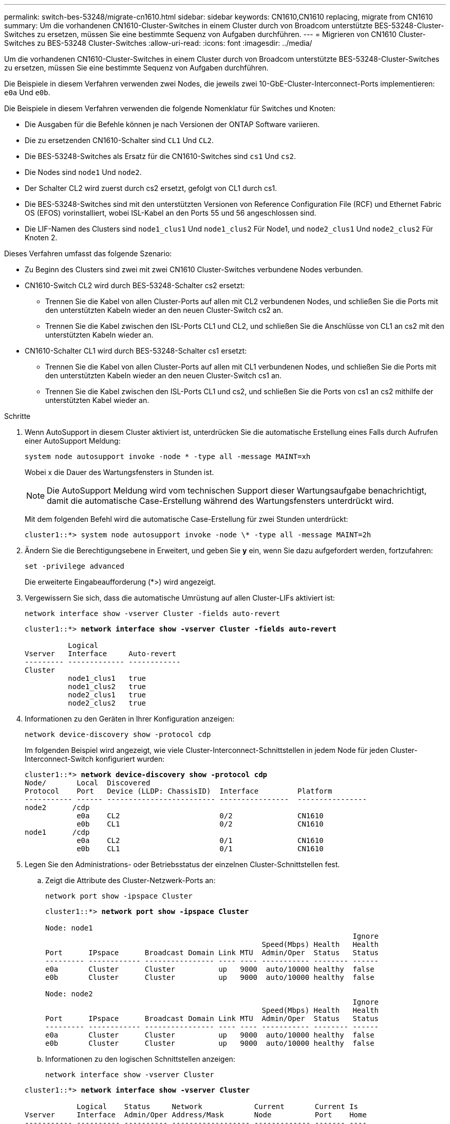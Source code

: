 ---
permalink: switch-bes-53248/migrate-cn1610.html 
sidebar: sidebar 
keywords: CN1610,CN1610 replacing, migrate from CN1610 
summary: Um die vorhandenen CN1610-Cluster-Switches in einem Cluster durch von Broadcom unterstützte BES-53248-Cluster-Switches zu ersetzen, müssen Sie eine bestimmte Sequenz von Aufgaben durchführen. 
---
= Migrieren von CN1610 Cluster-Switches zu BES-53248 Cluster-Switches
:allow-uri-read: 
:icons: font
:imagesdir: ../media/


[role="lead"]
Um die vorhandenen CN1610-Cluster-Switches in einem Cluster durch von Broadcom unterstützte BES-53248-Cluster-Switches zu ersetzen, müssen Sie eine bestimmte Sequenz von Aufgaben durchführen.

Die Beispiele in diesem Verfahren verwenden zwei Nodes, die jeweils zwei 10-GbE-Cluster-Interconnect-Ports implementieren: `e0a` Und `e0b`.

Die Beispiele in diesem Verfahren verwenden die folgende Nomenklatur für Switches und Knoten:

* Die Ausgaben für die Befehle können je nach Versionen der ONTAP Software variieren.
* Die zu ersetzenden CN1610-Schalter sind `CL1` Und `CL2`.
* Die BES-53248-Switches als Ersatz für die CN1610-Switches sind `cs1` Und `cs2`.
* Die Nodes sind `node1` Und `node2`.
* Der Schalter CL2 wird zuerst durch cs2 ersetzt, gefolgt von CL1 durch cs1.
* Die BES-53248-Switches sind mit den unterstützten Versionen von Reference Configuration File (RCF) und Ethernet Fabric OS (EFOS) vorinstalliert, wobei ISL-Kabel an den Ports 55 und 56 angeschlossen sind.
* Die LIF-Namen des Clusters sind `node1_clus1` Und `node1_clus2` Für Node1, und `node2_clus1` Und `node2_clus2` Für Knoten 2.


Dieses Verfahren umfasst das folgende Szenario:

* Zu Beginn des Clusters sind zwei mit zwei CN1610 Cluster-Switches verbundene Nodes verbunden.
* CN1610-Switch CL2 wird durch BES-53248-Schalter cs2 ersetzt:
+
** Trennen Sie die Kabel von allen Cluster-Ports auf allen mit CL2 verbundenen Nodes, und schließen Sie die Ports mit den unterstützten Kabeln wieder an den neuen Cluster-Switch cs2 an.
** Trennen Sie die Kabel zwischen den ISL-Ports CL1 und CL2, und schließen Sie die Anschlüsse von CL1 an cs2 mit den unterstützten Kabeln wieder an.


* CN1610-Schalter CL1 wird durch BES-53248-Schalter cs1 ersetzt:
+
** Trennen Sie die Kabel von allen Cluster-Ports auf allen mit CL1 verbundenen Nodes, und schließen Sie die Ports mit den unterstützten Kabeln wieder an den neuen Cluster-Switch cs1 an.
** Trennen Sie die Kabel zwischen den ISL-Ports CL1 und cs2, und schließen Sie die Ports von cs1 an cs2 mithilfe der unterstützten Kabel wieder an.




.Schritte
. Wenn AutoSupport in diesem Cluster aktiviert ist, unterdrücken Sie die automatische Erstellung eines Falls durch Aufrufen einer AutoSupport Meldung:
+
`system node autosupport invoke -node * -type all -message MAINT=xh`

+
Wobei x die Dauer des Wartungsfensters in Stunden ist.

+

NOTE: Die AutoSupport Meldung wird vom technischen Support dieser Wartungsaufgabe benachrichtigt, damit die automatische Case-Erstellung während des Wartungsfensters unterdrückt wird.

+
Mit dem folgenden Befehl wird die automatische Case-Erstellung für zwei Stunden unterdrückt:

+
[listing]
----
cluster1::*> system node autosupport invoke -node \* -type all -message MAINT=2h
----
. Ändern Sie die Berechtigungsebene in Erweitert, und geben Sie *y* ein, wenn Sie dazu aufgefordert werden, fortzufahren:
+
`set -privilege advanced`

+
Die erweiterte Eingabeaufforderung (*>) wird angezeigt.

. Vergewissern Sie sich, dass die automatische Umrüstung auf allen Cluster-LIFs aktiviert ist:
+
`network interface show -vserver Cluster -fields auto-revert`

+
[listing, subs="+quotes"]
----
cluster1::*> *network interface show -vserver Cluster -fields auto-revert*

          Logical
Vserver   Interface     Auto-revert
--------- ------------- ------------
Cluster
          node1_clus1   true
          node1_clus2   true
          node2_clus1   true
          node2_clus2   true
----
. Informationen zu den Geräten in Ihrer Konfiguration anzeigen:
+
`network device-discovery show -protocol cdp`

+
Im folgenden Beispiel wird angezeigt, wie viele Cluster-Interconnect-Schnittstellen in jedem Node für jeden Cluster-Interconnect-Switch konfiguriert wurden:

+
[listing, subs="+quotes"]
----
cluster1::*> *network device-discovery show -protocol cdp*
Node/       Local  Discovered
Protocol    Port   Device (LLDP: ChassisID)  Interface         Platform
----------- ------ ------------------------- ----------------  ----------------
node2      /cdp
            e0a    CL2                       0/2               CN1610
            e0b    CL1                       0/2               CN1610
node1      /cdp
            e0a    CL2                       0/1               CN1610
            e0b    CL1                       0/1               CN1610
----
. Legen Sie den Administrations- oder Betriebsstatus der einzelnen Cluster-Schnittstellen fest.
+
.. Zeigt die Attribute des Cluster-Netzwerk-Ports an:
+
`network port show -ipspace Cluster`

+
[listing, subs="+quotes"]
----
cluster1::*> *network port show -ipspace Cluster*

Node: node1
                                                                       Ignore
                                                  Speed(Mbps) Health   Health
Port      IPspace      Broadcast Domain Link MTU  Admin/Oper  Status   Status
--------- ------------ ---------------- ---- ---- ----------- -------- ------
e0a       Cluster      Cluster          up   9000  auto/10000 healthy  false
e0b       Cluster      Cluster          up   9000  auto/10000 healthy  false

Node: node2
                                                                       Ignore
                                                  Speed(Mbps) Health   Health
Port      IPspace      Broadcast Domain Link MTU  Admin/Oper  Status   Status
--------- ------------ ---------------- ---- ---- ----------- -------- ------
e0a       Cluster      Cluster          up   9000  auto/10000 healthy  false
e0b       Cluster      Cluster          up   9000  auto/10000 healthy  false
----
.. Informationen zu den logischen Schnittstellen anzeigen:
+
`network interface show -vserver Cluster`

+
[listing, subs="+quotes"]
----
cluster1::*> *network interface show -vserver Cluster*

            Logical    Status     Network            Current       Current Is
Vserver     Interface  Admin/Oper Address/Mask       Node          Port    Home
----------- ---------- ---------- ------------------ ------------- ------- ----
Cluster
            node1_clus1  up/up    169.254.209.69/16  node1         e0a     true
            node1_clus2  up/up    169.254.49.125/16  node1         e0b     true
            node2_clus1  up/up    169.254.47.194/16  node2         e0a     true
            node2_clus2  up/up    169.254.19.183/16  node2         e0b     true
----


. Vergewissern Sie sich, dass die entsprechenden Portlizenzen, RCF und EFOS-Images auf den neuen BES-53248-Switches installiert sind, wenn dies für Ihre Anforderungen erforderlich ist, und nehmen Sie alle wesentlichen Standortanpassungen vor, z. B. Benutzer und Passwörter, Netzwerkadressen usw.
. Ping für die Remote-Cluster-Schnittstellen:
+
`cluster ping-cluster -node node-name`

+
Im folgenden Beispiel wird gezeigt, wie Sie die Remote-Cluster-Schnittstellen pingen:

+
[listing, subs="+quotes"]
----
cluster1::*> *cluster ping-cluster -node node2*

Host is node2
Getting addresses from network interface table...
Cluster node1_clus1 169.254.209.69  node1     e0a
Cluster node1_clus2 169.254.49.125  node1     e0b
Cluster node2_clus1 169.254.47.194  node2     e0a
Cluster node2_clus2 169.254.19.183  node2     e0b

Local = 169.254.47.194 169.254.19.183
Remote = 169.254.209.69 169.254.49.125
Cluster Vserver Id = 4294967293
Ping status:

Basic connectivity succeeds on 4 path(s)
Basic connectivity fails on 0 path(s)

Detected 9000 byte MTU on 4 path(s):
    Local 169.254.47.194 to Remote 169.254.209.69
    Local 169.254.47.194 to Remote 169.254.49.125
    Local 169.254.19.183 to Remote 169.254.209.69
    Local 169.254.19.183 to Remote 169.254.49.125
Larger than PMTU communication succeeds on 4 path(s)

RPC status:
2 paths up, 0 paths down (tcp check)
2 paths up, 0 paths down (udp check)
----
. Fahren Sie die ISL-Ports 13 bis 16 am aktiven CN1610-Switch CL1 herunter:
+
`shutdown`

+
Das folgende Beispiel zeigt, wie die ISL-Ports 13 bis 16 am CN1610-Switch CL1 heruntergefahren werden:

+
[listing, subs="+quotes"]
----
(CL1)# *configure*
(CL1)(Config)# *interface 0/13-0/16*
(CL1)(Interface 0/13-0/16)# *shutdown*
(CL1)(Interface 0/13-0/16)# *exit*
(CL1)(Config)# *exit*
(CL1)#
----
. Richten Sie eine temporäre ISL zwischen CN1610 CL1 und dem neuen BES-53248 cs2 ein. Die ISL wird nur auf cs2 definiert, da die vorhandene ISL auf CL1 wiederverwendet werden kann.
+
Im folgenden Beispiel wird ein temporäres ISL auf cs2 (Ports 13-16) erstellt, das mit der vorhandenen ISL auf CL1 (Ports 13-16) verbunden werden soll:

+
[listing, subs="+quotes"]
----
(cs2)# *configure*
(cs2) (Config)# *port-channel name 1/2 temp-isl-cn1610*
(cs2) (Config)# *interface 0/13-0/16*
(cs2) (Interface 0/13-0/16)# *no spanning-tree edgeport*
(cs2) (Interface 0/13-0/16)# *addport 1/2*
(cs2) (Interface 0/13-0/16)# *exit*
(cs2) (Config)# *interface lag 2*
(cs2) (Interface lag 2)# *mtu 9216*
(cs2) (Interface lag 2)# *port-channel load-balance 7*
(cs2) (Config)# *exit*

(cs2)# *show port-channel 1/2*
Local Interface................................ 1/2
Channel Name................................... temp-isl-cn1610
Link State..................................... Down
Admin Mode..................................... Enabled
Type........................................... Static
Port-channel Min-links......................... 1
Load Balance Option............................ 7
(Enhanced hashing mode)

Mbr     Device/        Port      Port
Ports   Timeout        Speed     Active
------- -------------- --------- -------
0/13    actor/long     10G Full  False
        partner/long
0/14    actor/long     10G Full  False
        partner/long
0/15    actor/long     10G Full  False
        partner/long
0/16    actor/long     10G Full  False
        partner/long
----
. Entfernen Sie auf allen Knoten die Kabel, die am CN1610 Switch CL2 angeschlossen sind.
+
Anschließend müssen Sie die getrennten Ports auf allen Nodes wieder an den neuen BES-53248-Switch cs2 anschließen. Siehe https://hwu.netapp.com/Home/Index["_NetApp Hardware Universe_"^] Für genehmigte Kabeloptionen.

. Entfernen Sie vier ISL-Kabel von den Ports 13 bis 16 am CN1610-Switch CL2.
+
Am neuen BES-53248-Switch cs2 müssen Sie den geeigneten zugelassenen Kabelanschluss 0/13 an die Anschlüsse 13 bis 0/16 16 des vorhandenen CN1610-Switch CL1 anschließen.

. ISLs 13 bis 16 auf dem aktiven CN1610-Switch CL1 bringen.
+
Das folgende Beispiel veranschaulicht, wie ISL-Ports 13 bis 16 auf CL1 gebracht werden:

+
[listing, subs="+quotes"]
----
(CL1)# *configure*
(CL1)(Config)# *interface 0/13-0/16*
(CL1)(Interface 0/13-0/16,3/1)# *no shutdown*
(CL1)(Interface 0/13-0/16,3/1)# *exit*
(CL1)(Config)# *exit*
(CL1)#
----
. Stellen Sie sicher, dass die ISLs *up* auf dem CN1610-Switch CL1 sind:
+
`show port-channel`

+
Der `Link State` Sollte sein `Up`, `Type` Sollte sein `Static`, und `Port Active` Sollte sein `True` Für Ports 0/13 bis 0/16:

+
[listing, subs="+quotes"]
----
(CL2)# *show port-channel 3/1*
Local Interface................................ 3/1
Channel Name................................... ISL-LAG
Link State..................................... Up
Admin Mode..................................... Enabled
Type........................................... Static
Load Balance Option............................ 7


(Enhanced hashing mode)
Mbr      Device/        Port        Port
Ports    Timeout        Speed       Active
-------- -------------- ----------- --------
0/13     actor/long     10 Gb Full  True
         partner/long
0/14     actor/long     10 Gb Full  True
         partner/long
0/15     actor/long     10 Gb Full  True
         partner/long
0/16     actor/long     10 Gb Full  True
         partner/long
----
. Vergewissern Sie sich, dass die ISL-Ports auf dem BES-53248-Switch vorhanden sind:
+
`show port-channel`

+
[listing, subs="+quotes"]
----
(cs2)# *show port-channel 1/2*

Local Interface................................ 1/2
Channel Name................................... temp-isl-cn1610
Link State..................................... Up
Admin Mode..................................... Enabled
Type........................................... Static
Port-channel Min-links......................... 1
Load Balance Option............................ 7

(Src/Dest MAC, VLAN, EType, incoming port)

Mbr     Device/       Port      Port
Ports   Timeout       Speed     Active
------- ------------- --------- -------
0/13    actor/long    10G Full  True
        partner/long
0/14    actor/long    10G Full  True
        partner/long
0/15    actor/long    10G Full  True
        partner/long
0/16    actor/long    10G Full  True
        partner/long
----
. Vergewissern Sie sich, dass alle Cluster-Interconnect-Ports auf die Home-Ports zurückgesetzt werden:
+
`network interface show -vserver Cluster`

+
[listing, subs="+quotes"]
----
cluster1::*> *network interface show -vserver Cluster*
            Logical      Status     Network            Current       Current Is
Vserver     Interface    Admin/Oper Address/Mask       Node          Port    Home
----------- ------------ ---------- ------------------ ------------- ------- ----
Cluster
            node1_clus1  up/up      169.254.209.69/16  node1         e0a     true
            node1_clus2  up/up      169.254.49.125/16  node1         e0b     true
            node2_clus1  up/up      169.254.47.194/16  node2         e0a     true
            node2_clus2  up/up      169.254.19.183/16  node2         e0b     true
----
. Vergewissern Sie sich, dass alle Cluster-Ports verbunden sind:
+
`network port show -ipspace Cluster`

+
Das folgende Beispiel zeigt das Ergebnis des vorherigen Befehls und überprüft, ob alle Cluster Interconnects aktiv sind:

+
[listing, subs="+quotes"]
----
cluster1::*> *network port show -ipspace Cluster*

Node: node1
                                                                       Ignore
                                                  Speed(Mbps) Health   Health
Port      IPspace      Broadcast Domain Link MTU  Admin/Oper  Status   Status
--------- ------------ ---------------- ---- ---- ----------- -------- ------
e0a       Cluster      Cluster          up   9000  auto/10000 healthy  false
e0b       Cluster      Cluster          up   9000  auto/10000 healthy  false

Node: node2
                                                                       Ignore
                                                  Speed(Mbps) Health   Health
Port      IPspace      Broadcast Domain Link MTU  Admin/Oper  Status   Status
--------- ------------ ---------------- ---- ---- ----------- -------- ------
e0a       Cluster      Cluster          up   9000  auto/10000 healthy  false
e0b       Cluster      Cluster          up   9000  auto/10000 healthy  false
----
. Ping für die Remote-Cluster-Schnittstellen:
+
`cluster ping-cluster -node _node-name_`

+
Im folgenden Beispiel wird gezeigt, wie Sie die Remote-Cluster-Schnittstellen pingen:

+
[listing, subs="+quotes"]
----
cluster1::*> *cluster ping-cluster -node node2*
Host is node2
Getting addresses from network interface table...
Cluster node1_clus1 169.254.209.69  node1     e0a
Cluster node1_clus2 169.254.49.125  node1     e0b
Cluster node2_clus1 169.254.47.194  node2     e0a
Cluster node2_clus2 169.254.19.183  node2     eob
Local = 169.254.47.194 169.254.19.183
Remote = 169.254.209.69 169.254.49.125
Cluster Vserver Id = 4294967293
Ping status:
....
Basic connectivity succeeds on 4 path(s)
Basic connectivity fails on 0 path(s)
................
Detected 9000 byte MTU on 4 path(s):
    Local 169.254.47.194 to Remote 169.254.209.69
    Local 169.254.47.194 to Remote 169.254.49.125
    Local 169.254.19.183 to Remote 169.254.209.69
    Local 169.254.19.183 to Remote 169.254.49.125
Larger than PMTU communication succeeds on 4 path(s)
RPC status:
2 paths up, 0 paths down (tcp check)
2 paths up, 0 paths down (udp check)
----
. Entfernen Sie auf allen Knoten die Kabel, die am CN1610 Switch CL1 angeschlossen sind.
+
Anschließend müssen Sie die getrennten Ports auf allen Nodes wieder an den neuen BES-53248-Switch cs1 anschließen. Siehe https://hwu.netapp.com/Home/Index["_NetApp Hardware Universe_"^] Für genehmigte Kabeloptionen.

. Entfernen Sie vier ISL-Kabel von den Ports 13 bis 16 bei BES-53248-Switch cs2.
. Entfernen Sie den temporären Port-Kanal 2 auf cs2.
+
Im folgenden Beispiel wird Port-Channel 2 entfernt und die Datei mit der laufenden Konfiguration in die Start-Configuration-Datei kopiert:

+
[listing, subs="+quotes"]
----
(cs2)# *configure*
(cs2) (Config)# *deleteport 1/2 all*
(cs2) (Config)# *interface 0/13-0/16*
(cs2) (Interface 0/13-0/16)# *spanning-tree edgeport*
​​​​​(cs2) (Interface 0/13-0/16)# *exit*
(cs2) (Config)# *exit*
(cs2)# *write memory*

This operation may take a few minutes.
Management interfaces will not be available during this time.

Are you sure you want to save? (y/n) *y*

Config file 'startup-config' created successfully .
----
. Überprüfen Sie den Status des Cluster-Node-Ports:
+
`network port show -ipspace Cluster`

+
Im folgenden Beispiel wird überprüft, ob alle Cluster-Interconnect-Ports auf node1 und node2 sind `up`:

+
[listing, subs="+quotes"]
----
cluster1::*> *network port show -ipspace Cluster*

Node: node1
                                                                       Ignore
                                                  Speed(Mbps) Health   Health
Port      IPspace      Broadcast Domain Link MTU  Admin/Oper  Status   Status
--------- ------------ ---------------- ---- ---- ----------- -------- ------
e0a       Cluster      Cluster          up   9000  auto/10000 healthy  false
e0b       Cluster      Cluster          up   9000  auto/10000 healthy  false

Node: node2
                                                                       Ignore
                                                  Speed(Mbps) Health   Health
Port      IPspace      Broadcast Domain Link MTU  Admin/Oper  Status   Status
--------- ------------ ---------------- ---- ---- ----------- -------- ------
e0a       Cluster      Cluster          up   9000  auto/10000 healthy  false
e0b       Cluster      Cluster          up   9000  auto/10000 healthy  false
----
. Vergewissern Sie sich, dass die Schnittstelle jetzt die Startseite ist:
+
`network interface show -vserver Cluster`

+
Im folgenden Beispiel wird der Status von Cluster-Interconnect-Schnittstellen angezeigt `up` Und `Is home` Für Knoten 1 und Knoten 2:

+
[listing, subs="+quotes"]
----
cluster1::*> *network interface show -vserver Cluster*
            Logical      Status     Network            Current   Current Is
Vserver     Interface    Admin/Oper Address/Mask       Node      Port    Home
----------- ------------ ---------- ------------------ --------- ------- ------
Cluster
            node1_clus1  up/up      169.254.209.69/16  node1     e0a     true
            node1_clus2  up/up      169.254.49.125/16  node1     e0b     true
            node2_clus1  up/up      169.254.47.194/16  node2     e0a     true
            node2_clus2  up/up      169.254.19.183/16  node2     e0b     true
----
. Pingen Sie die Remote-Cluster-Schnittstellen und führen Sie dann eine Remote-Prozedur aus Rufen Sie den Server an:
+
`cluster ping-cluster -node _node-name_`

+
Im folgenden Beispiel wird gezeigt, wie Sie die Remote-Cluster-Schnittstellen pingen:

+
[listing, subs="+quotes"]
----
cluster1::*> *cluster ping-cluster -node node2*
Host is node2
Getting addresses from network interface table...
Cluster node1_clus1 169.254.209.69  node1     e0a
Cluster node1_clus2 169.254.49.125  node1     e0b
Cluster node2_clus1 169.254.47.194  node2     e0a
Cluster node2_clus2 169.254.19.183  node2     e0b
Local = 169.254.47.194 169.254.19.183
Remote = 169.254.209.69 169.254.49.125
Cluster Vserver Id = 4294967293
Ping status:

Basic connectivity succeeds on 4 path(s)
Basic connectivity fails on 0 path(s)
................
Detected 9000 byte MTU on 4 path(s):
    Local 169.254.47.194 to Remote 169.254.209.69
    Local 169.254.47.194 to Remote 169.254.49.125
    Local 169.254.19.183 to Remote 169.254.209.69
    Local 169.254.19.183 to Remote 169.254.49.125
Larger than PMTU communication succeeds on 4 path(s)
RPC status:
2 paths up, 0 paths down (tcp check)
2 paths up, 0 paths down (udp check)
----
. Zeigen Sie die Informationen zu den Geräten in Ihrer Konfiguration an:
+
`network device-discovery show -protocol cdp`

+
Die folgenden Beispiele zeigen, dass Knoten1 und Knoten 2 von CN1610 CL2 und CL1 zu BES-53248 cs2 und cs1 migriert wurden:

+
[listing, subs="+quotes"]
----
cluster1::*> *network device-discovery show -protocol cdp*
Node/       Local  Discovered
Protocol    Port   Device (LLDP: ChassisID)  Interface         Platform
----------- ------ ------------------------- ----------------  ----------------
node1      /cdp
            e0a    cs2                       0/1               BES-53248
            e0b    cs1                       0/1               BES-53248
node2      /cdp
            e0a    cs2                       0/2               BES-53248
            e0b    cs1                       0/2               BES-53248
----
. Entfernen Sie die ausgetauschten CN1610-Schalter, wenn sie nicht automatisch entfernt werden:
+
`system cluster-switch delete -device _device-name_`

+
Das folgende Beispiel zeigt, wie die CN1610-Switches entfernt werden:

+
[listing, subs="+quotes"]
----
cluster::*> *system cluster-switch delete –device CL2*
cluster::*> *system cluster-switch delete –device CL1*
----
. Wenn Sie die automatische Case-Erstellung unterdrückt haben, aktivieren Sie es erneut, indem Sie eine AutoSupport Meldung aufrufen:
+
`system node autosupport invoke -node * -type all -message MAINT=END`

+
[listing, subs="+quotes"]
----
cluster::*> *system node autosupport invoke -node \* -type all -message MAINT=END*
----


Siehe link:configure-health-monitor.html["Installieren Sie die Konfigurationsdatei des Cluster Switch Health Monitor (CSHM)"] Und link:configure-log-collection.html["Konfigurieren Sie die Protokollerfassung für den Cluster-Switch"] Für die Schritte, die erforderlich sind, um die Protokollerfassung des Cluster-Zustandsschalters zu aktivieren, die zum Erfassen von Switch-bezogenen Protokolldateien verwendet wird.

*Verwandte Informationen*

https://hwu.netapp.com["Hardware Universe"^]

link:replace-requirements.html["Von Broadcom unterstützte BES-53248-Switches Einrichtung und Konfiguration"^]
